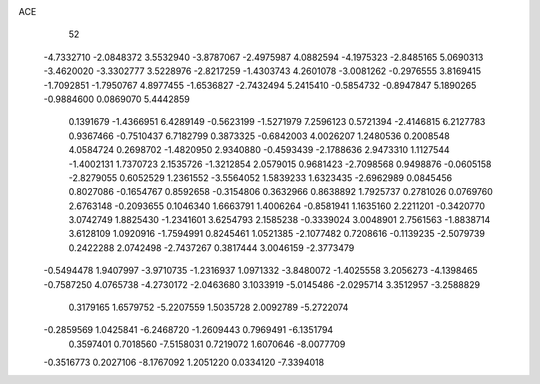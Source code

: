 ACE 
   52
  -4.7332710  -2.0848372   3.5532940  -3.8787067  -2.4975987   4.0882594
  -4.1975323  -2.8485165   5.0690313  -3.4620020  -3.3302777   3.5228976
  -2.8217259  -1.4303743   4.2601078  -3.0081262  -0.2976555   3.8169415
  -1.7092851  -1.7950767   4.8977455  -1.6536827  -2.7432494   5.2415410
  -0.5854732  -0.8947847   5.1890265  -0.9884600   0.0869070   5.4442859
   0.1391679  -1.4366951   6.4289149  -0.5623199  -1.5271979   7.2596123
   0.5721394  -2.4146815   6.2127783   0.9367466  -0.7510437   6.7182799
   0.3873325  -0.6842003   4.0026207   1.2480536   0.2008548   4.0584724
   0.2698702  -1.4820950   2.9340880  -0.4593439  -2.1788636   2.9473310
   1.1127544  -1.4002131   1.7370723   2.1535726  -1.3212854   2.0579015
   0.9681423  -2.7098568   0.9498876  -0.0605158  -2.8279055   0.6052529
   1.2361552  -3.5564052   1.5839233   1.6323435  -2.6962989   0.0845456
   0.8027086  -0.1654767   0.8592658  -0.3154806   0.3632966   0.8638892
   1.7925737   0.2781026   0.0769760   2.6763148  -0.2093655   0.1046340
   1.6663791   1.4006264  -0.8581941   1.1635160   2.2211201  -0.3420770
   3.0742749   1.8825430  -1.2341601   3.6254793   2.1585238  -0.3339024
   3.0048901   2.7561563  -1.8838714   3.6128109   1.0920916  -1.7594991
   0.8245461   1.0521385  -2.1077482   0.7208616  -0.1139235  -2.5079739
   0.2422288   2.0742498  -2.7437267   0.3817444   3.0046159  -2.3773479
  -0.5494478   1.9407997  -3.9710735  -1.2316937   1.0971332  -3.8480072
  -1.4025558   3.2056273  -4.1398465  -0.7587250   4.0765738  -4.2730172
  -2.0463680   3.1033919  -5.0145486  -2.0295714   3.3512957  -3.2588829
   0.3179165   1.6579752  -5.2207559   1.5035728   2.0092789  -5.2722074
  -0.2859569   1.0425841  -6.2468720  -1.2609443   0.7969491  -6.1351794
   0.3597401   0.7018560  -7.5158031   0.7219072   1.6070646  -8.0077709
  -0.3516773   0.2027106  -8.1767092   1.2051220   0.0334120  -7.3394018
